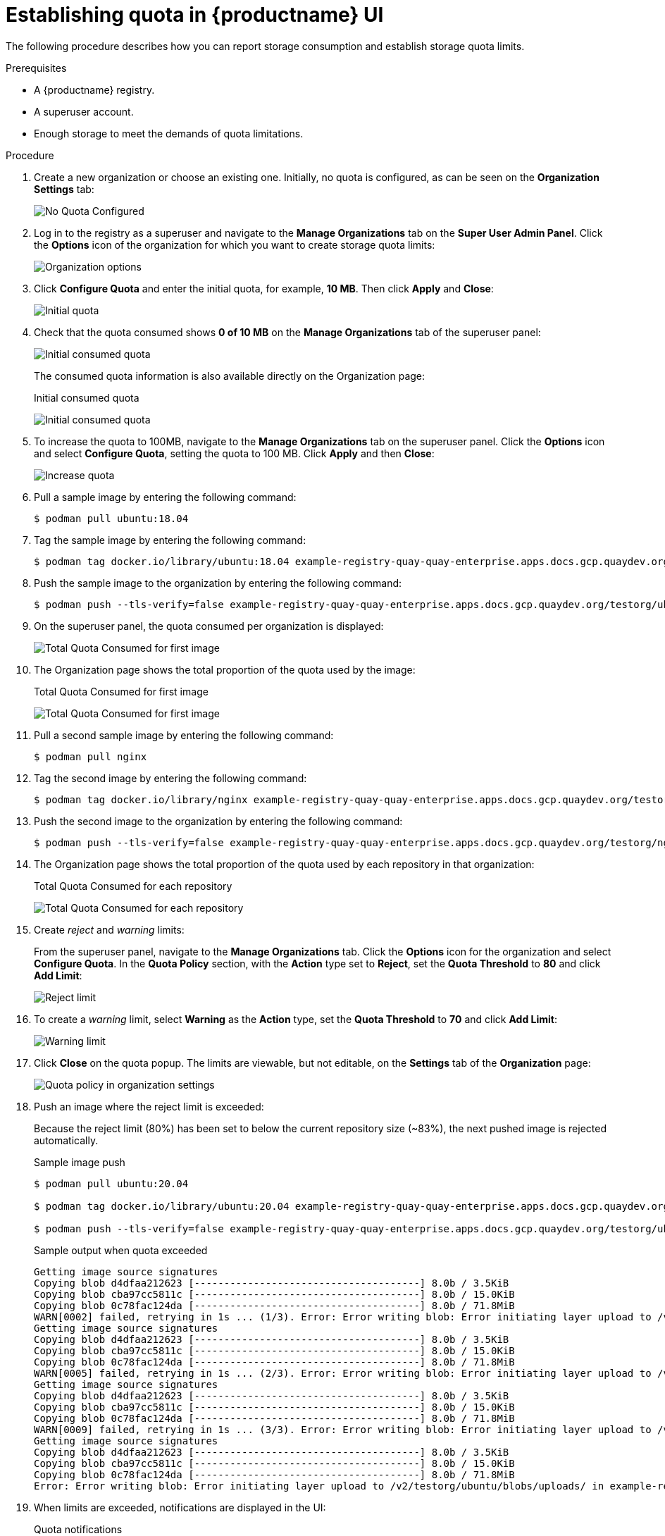 :_content-type: CONCEPT
[id="quota-establishment-ui"]
= Establishing quota in {productname} UI

The following procedure describes how you can report storage consumption and establish storage quota limits.

.Prerequisites

* A {productname} registry.
* A superuser account.
* Enough storage to meet the demands of quota limitations.

.Procedure

. Create a new organization or choose an existing one. Initially, no quota is configured, as can be seen on the *Organization Settings* tab:
+
image:quota-none-org-settings.png[No Quota Configured]

. Log in to the registry as a superuser and navigate to the *Manage Organizations* tab on the *Super User Admin Panel*. Click the *Options* icon of the organization for which you want to create storage quota limits:
+
image:quota-su-org-options.png[Organization options]

. Click *Configure Quota* and enter the initial quota, for example, *10 MB*. Then click *Apply* and *Close*:
+
image:quota-su-init-10MB.png[Initial quota]

. Check that the quota consumed shows *0 of 10 MB* on the *Manage Organizations* tab of the superuser panel:
+
image:quota-su-init-consumed.png[Initial consumed quota]
+
The consumed quota information is also available directly on the Organization page:
+
.Initial consumed quota
image:quota-org-init-consumed.png[Initial consumed quota]

. To increase the quota to 100MB, navigate to the *Manage Organizations* tab on the superuser panel. Click the *Options* icon and select *Configure Quota*, setting the quota to 100 MB. Click *Apply* and then *Close*:
+
image:quota-su-increase-100MB.png[Increase quota]

. Pull a sample image by entering the following command:
+
[source,terminal]
----
$ podman pull ubuntu:18.04
----

. Tag the sample image by entering the following command:
+
[source,terminal]
----
$ podman tag docker.io/library/ubuntu:18.04 example-registry-quay-quay-enterprise.apps.docs.gcp.quaydev.org/testorg/ubuntu:18.04
----

. Push the sample image to the organization by entering the following command:
+
[source,terminal]
----
$ podman push --tls-verify=false example-registry-quay-quay-enterprise.apps.docs.gcp.quaydev.org/testorg/ubuntu:18.04
----

. On the superuser panel, the quota consumed per organization is displayed:
+
image:quota-su-consumed-first.png[Total Quota Consumed for first image]

. The Organization page shows the total proportion of the quota used by the image:
+
.Total Quota Consumed for first image
image:quota-org-consumed-first.png[Total Quota Consumed for first image]

. Pull a second sample image by entering the following command:
+
[source,terminal]
----
$ podman pull nginx
----

. Tag the second  image by entering the following command:
+
[source,terminal]
----
$ podman tag docker.io/library/nginx example-registry-quay-quay-enterprise.apps.docs.gcp.quaydev.org/testorg/nginx
----

. Push the second image to the organization by entering the following command:
+
[source,terminal]
----
$ podman push --tls-verify=false example-registry-quay-quay-enterprise.apps.docs.gcp.quaydev.org/testorg/nginx
----

. The Organization page shows the total proportion of the quota used by each repository in that organization:
+
.Total Quota Consumed for each repository
image:quota-org-consumed-second.png[Total Quota Consumed for each repository]

. Create _reject_ and _warning_ limits:
+
From the superuser panel, navigate to the *Manage Organizations* tab. Click the *Options* icon for the organization and select *Configure Quota*. In the *Quota Policy* section, with the *Action* type set to *Reject*, set the *Quota Threshold* to *80* and click *Add Limit*:
+
image:quota-su-reject-80.png[Reject limit]

. To create a _warning_ limit, select *Warning* as the *Action* type, set the *Quota Threshold* to *70* and click *Add Limit*:
+
image:quota-su-warning-70.png[Warning limit]

. Click *Close* on the quota popup. The limits are viewable, but not editable, on the *Settings* tab of the *Organization* page:
+
image:quota-org-quota-policy.png[Quota policy in organization settings]

. Push an image where the reject limit is exceeded:
+
Because the reject limit (80%) has been set to below the current repository size (~83%), the next pushed image is rejected automatically.
+
.Sample image push
[source,terminal]
----
$ podman pull ubuntu:20.04

$ podman tag docker.io/library/ubuntu:20.04 example-registry-quay-quay-enterprise.apps.docs.gcp.quaydev.org/testorg/ubuntu:20.04

$ podman push --tls-verify=false example-registry-quay-quay-enterprise.apps.docs.gcp.quaydev.org/testorg/ubuntu:20.04
----
+
.Sample output when quota exceeded
[source,terminal]
----
Getting image source signatures
Copying blob d4dfaa212623 [--------------------------------------] 8.0b / 3.5KiB
Copying blob cba97cc5811c [--------------------------------------] 8.0b / 15.0KiB
Copying blob 0c78fac124da [--------------------------------------] 8.0b / 71.8MiB
WARN[0002] failed, retrying in 1s ... (1/3). Error: Error writing blob: Error initiating layer upload to /v2/testorg/ubuntu/blobs/uploads/ in example-registry-quay-quay-enterprise.apps.docs.gcp.quaydev.org: denied: Quota has been exceeded on namespace
Getting image source signatures
Copying blob d4dfaa212623 [--------------------------------------] 8.0b / 3.5KiB
Copying blob cba97cc5811c [--------------------------------------] 8.0b / 15.0KiB
Copying blob 0c78fac124da [--------------------------------------] 8.0b / 71.8MiB
WARN[0005] failed, retrying in 1s ... (2/3). Error: Error writing blob: Error initiating layer upload to /v2/testorg/ubuntu/blobs/uploads/ in example-registry-quay-quay-enterprise.apps.docs.gcp.quaydev.org: denied: Quota has been exceeded on namespace
Getting image source signatures
Copying blob d4dfaa212623 [--------------------------------------] 8.0b / 3.5KiB
Copying blob cba97cc5811c [--------------------------------------] 8.0b / 15.0KiB
Copying blob 0c78fac124da [--------------------------------------] 8.0b / 71.8MiB
WARN[0009] failed, retrying in 1s ... (3/3). Error: Error writing blob: Error initiating layer upload to /v2/testorg/ubuntu/blobs/uploads/ in example-registry-quay-quay-enterprise.apps.docs.gcp.quaydev.org: denied: Quota has been exceeded on namespace
Getting image source signatures
Copying blob d4dfaa212623 [--------------------------------------] 8.0b / 3.5KiB
Copying blob cba97cc5811c [--------------------------------------] 8.0b / 15.0KiB
Copying blob 0c78fac124da [--------------------------------------] 8.0b / 71.8MiB
Error: Error writing blob: Error initiating layer upload to /v2/testorg/ubuntu/blobs/uploads/ in example-registry-quay-quay-enterprise.apps.docs.gcp.quaydev.org: denied: Quota has been exceeded on namespace
----

. When limits are exceeded, notifications are displayed in the UI:
+
.Quota notifications
image:quota-notifications.png[Quota notifications]